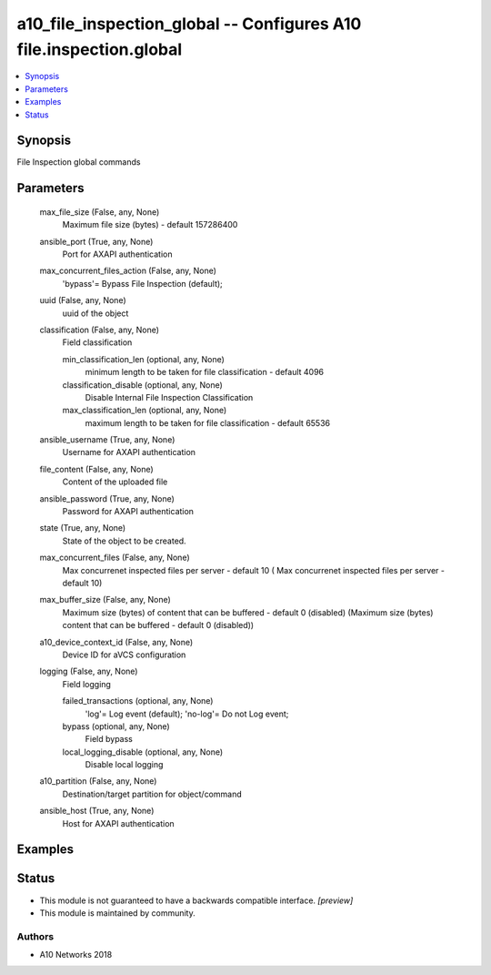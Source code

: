 .. _a10_file_inspection_global_module:


a10_file_inspection_global -- Configures A10 file.inspection.global
===================================================================

.. contents::
   :local:
   :depth: 1


Synopsis
--------

File Inspection global commands






Parameters
----------

  max_file_size (False, any, None)
    Maximum file size (bytes) - default 157286400


  ansible_port (True, any, None)
    Port for AXAPI authentication


  max_concurrent_files_action (False, any, None)
    'bypass'= Bypass File Inspection (default);


  uuid (False, any, None)
    uuid of the object


  classification (False, any, None)
    Field classification


    min_classification_len (optional, any, None)
      minimum length to be taken for file classification - default 4096


    classification_disable (optional, any, None)
      Disable Internal File Inspection Classification


    max_classification_len (optional, any, None)
      maximum length to be taken for file classification - default 65536



  ansible_username (True, any, None)
    Username for AXAPI authentication


  file_content (False, any, None)
    Content of the uploaded file


  ansible_password (True, any, None)
    Password for AXAPI authentication


  state (True, any, None)
    State of the object to be created.


  max_concurrent_files (False, any, None)
    Max concurrenet inspected files per server - default 10 ( Max concurrenet inspected files per server - default 10)


  max_buffer_size (False, any, None)
    Maximum size (bytes) of content that can be buffered - default 0 (disabled) (Maximum size (bytes) content that can be buffered - default 0 (disabled))


  a10_device_context_id (False, any, None)
    Device ID for aVCS configuration


  logging (False, any, None)
    Field logging


    failed_transactions (optional, any, None)
      'log'= Log event (default); 'no-log'= Do not Log event;


    bypass (optional, any, None)
      Field bypass


    local_logging_disable (optional, any, None)
      Disable local logging



  a10_partition (False, any, None)
    Destination/target partition for object/command


  ansible_host (True, any, None)
    Host for AXAPI authentication









Examples
--------

.. code-block:: yaml+jinja

    





Status
------




- This module is not guaranteed to have a backwards compatible interface. *[preview]*


- This module is maintained by community.



Authors
~~~~~~~

- A10 Networks 2018

